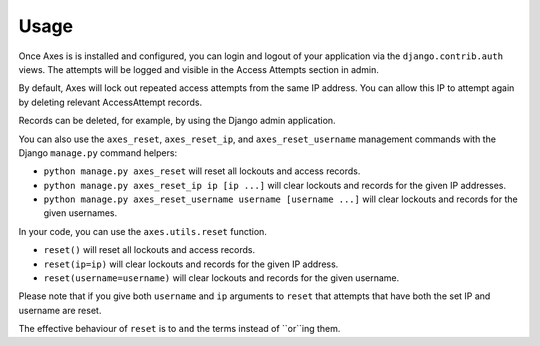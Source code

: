 .. _usage:

Usage
=====

Once Axes is is installed and configured, you can login and logout
of your application via the ``django.contrib.auth`` views.
The attempts will be logged and visible in the Access Attempts section in admin.

By default, Axes will lock out repeated access attempts from the same IP address.
You can allow this IP to attempt again by deleting relevant AccessAttempt records.

Records can be deleted, for example, by using the Django admin application.

You can also use the ``axes_reset``, ``axes_reset_ip``, and ``axes_reset_username``
management commands with the Django ``manage.py`` command helpers:

- ``python manage.py axes_reset``
  will reset all lockouts and access records.
- ``python manage.py axes_reset_ip ip [ip ...]``
  will clear lockouts and records for the given IP addresses.
- ``python manage.py axes_reset_username username [username ...]``
  will clear lockouts and records for the given usernames.

In your code, you can use the ``axes.utils.reset`` function.

- ``reset()`` will reset all lockouts and access records.
- ``reset(ip=ip)`` will clear lockouts and records for the given IP address.
- ``reset(username=username)`` will clear lockouts and records for the given username.

Please note that if you give both ``username`` and ``ip`` arguments to ``reset``
that attempts that have both the set IP and username are reset.

The effective behaviour of ``reset`` is to ``and`` the terms instead of ``or``ing them.
